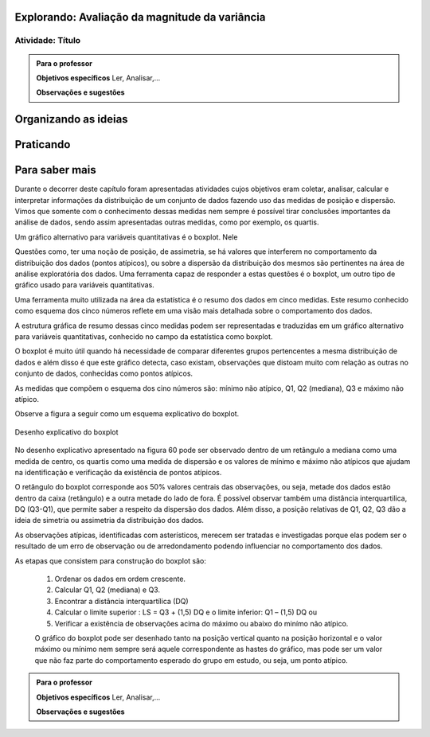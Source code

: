 ***********************************************
Explorando: Avaliação da magnitude da variância
***********************************************

.. _ativ-titulo-da-atividade:

-----------------
Atividade: Título
-----------------


.. admonition:: Para o professor

 **Objetivos específicos** Ler, Analisar,...

 **Observações e sugestões** 
 

*********************
Organizando as ideias
*********************







**********
Praticando
**********


 
***************
Para saber mais
***************
Durante o decorrer deste capítulo foram apresentadas atividades cujos objetivos eram coletar, analisar, calcular e interpretar informações da distribuição de um conjunto de dados fazendo uso das medidas de posição e dispersão. Vimos que somente com o conhecimento dessas medidas nem sempre é possível tirar conclusões importantes da análise de dados, sendo assim apresentadas outras medidas, como por exemplo, os quartis.  


Um gráfico alternativo para variáveis quantitativas é o boxplot. Nele 


Questões como, ter uma noção de posição, de assimetria, se há valores que interferem no comportamento da distribuição dos dados (pontos atípicos), ou sobre a dispersão da distribuição dos mesmos são pertinentes na área de análise exploratória dos dados. Uma ferramenta capaz de responder a estas questões é o boxplot, um outro tipo de gráfico usado para variáveis quantitativas.

Uma ferramenta muito utilizada na área da estatística é o resumo dos dados em cinco medidas. Este resumo conhecido como esquema dos cinco números reflete em uma visão mais detalhada sobre o comportamento dos dados. 

A estrutura gráfica de resumo dessas cinco medidas podem ser representadas e traduzidas em um gráfico alternativo para variáveis quantitativas, conhecido no campo da estatística como boxplot. 

O boxplot é muito útil quando há necessidade de comparar diferentes grupos pertencentes a mesma distribuição de dados e além disso é que este gráfico detecta, caso existam, observações que distoam muito com relação as outras no conjunto de dados, conhecidas como pontos atípicos. 

As medidas que compõem o esquema dos cino números são: mínimo não atípico, Q1, Q2 (mediana), Q3 e máximo não atípico.

Observe a figura a seguir como um esquema explicativo do boxplot.

.. _fig-coloque-aqui-o-nome:

.. figure:: _resources/boxplot_4.png
   :width: 400pt
   :align: center

   Desenho explicativo do boxplot

No desenho explicativo apresentado na figura 60 pode ser observado dentro de um retângulo a mediana como uma medida de centro, os quartis como uma medida de dispersão e os valores de mínimo e máximo não atípicos que ajudam na identificação e verificação da existência de pontos atípicos. 

O retângulo do boxplot corresponde aos 50% valores centrais das observações, ou seja, metade dos dados estão dentro da caixa (retângulo) e a outra metade do lado de fora. É possível observar também uma distância interquartilica, DQ (Q3-Q1), que permite saber a respeito da dispersão dos dados. Além disso, a posição relativas de Q1, Q2, Q3 dão a ideia de simetria ou assimetria da distribuição dos dados.

As observações atípicas, identificadas com asterísticos, merecem ser tratadas e investigadas porque elas podem ser o resultado de um erro de observação ou de arredondamento podendo influenciar no comportamento dos dados.

As etapas que consistem para construção do boxplot são:

 1) Ordenar os dados em ordem crescente.

 2) Calcular Q1, Q2 (mediana) e Q3.

 3) Encontrar a distância interquartílica (DQ)

 4) Calcular o limite superior : LS = Q3 + (1,5) DQ e o limite inferior: Q1 – (1,5) DQ ou

 5) Verificar a existência de observações acima do máximo ou abaixo do minímo não atípico.
 
 O gráfico do boxplot pode ser desenhado tanto na posição vertical quanto na posição horizontal e o valor máximo ou mínimo nem sempre será aquele correspondente as hastes do gráfico, mas pode ser um valor que não faz parte do comportamento esperado do grupo em estudo, ou seja, um ponto atípico.




.. admonition:: Para o professor

 **Objetivos específicos** Ler, Analisar,...

 **Observações e sugestões**  
 
 
